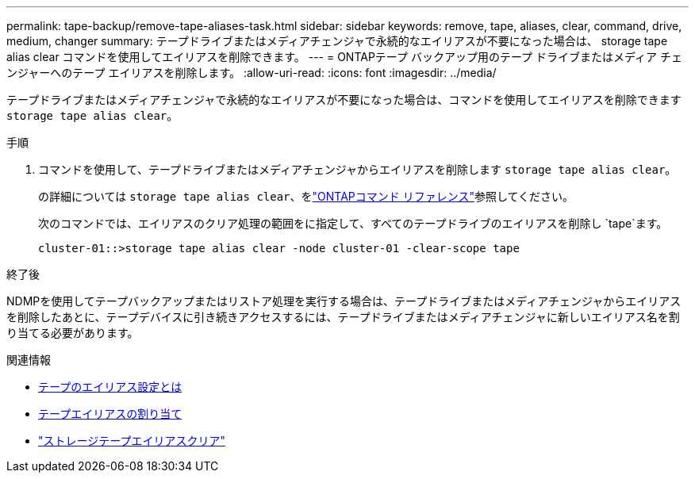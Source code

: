 ---
permalink: tape-backup/remove-tape-aliases-task.html 
sidebar: sidebar 
keywords: remove, tape, aliases, clear, command, drive, medium, changer 
summary: テープドライブまたはメディアチェンジャで永続的なエイリアスが不要になった場合は、 storage tape alias clear コマンドを使用してエイリアスを削除できます。 
---
= ONTAPテープ バックアップ用のテープ ドライブまたはメディア チェンジャーへのテープ エイリアスを削除します。
:allow-uri-read: 
:icons: font
:imagesdir: ../media/


[role="lead"]
テープドライブまたはメディアチェンジャで永続的なエイリアスが不要になった場合は、コマンドを使用してエイリアスを削除できます `storage tape alias clear`。

.手順
. コマンドを使用して、テープドライブまたはメディアチェンジャからエイリアスを削除します `storage tape alias clear`。
+
の詳細については `storage tape alias clear`、をlink:https://docs.netapp.com/us-en/ontap-cli/storage-tape-alias-clear.html["ONTAPコマンド リファレンス"^]参照してください。

+
次のコマンドでは、エイリアスのクリア処理の範囲をに指定して、すべてのテープドライブのエイリアスを削除し `tape`ます。

+
[listing]
----
cluster-01::>storage tape alias clear -node cluster-01 -clear-scope tape
----


.終了後
NDMPを使用してテープバックアップまたはリストア処理を実行する場合は、テープドライブまたはメディアチェンジャからエイリアスを削除したあとに、テープデバイスに引き続きアクセスするには、テープドライブまたはメディアチェンジャに新しいエイリアス名を割り当てる必要があります。

.関連情報
* xref:assign-tape-aliases-concept.adoc[テープのエイリアス設定とは]
* xref:assign-tape-aliases-task.adoc[テープエイリアスの割り当て]
* link:https://docs.netapp.com/us-en/ontap-cli/storage-tape-alias-clear.html["ストレージテープエイリアスクリア"^]

